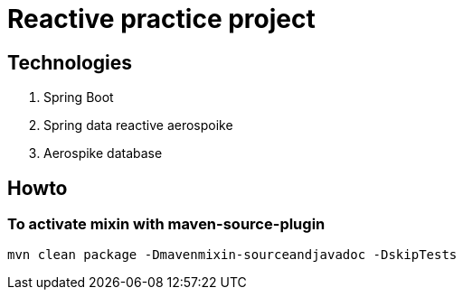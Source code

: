# Reactive practice project


## Technologies
. Spring Boot
. Spring data reactive aerospoike
. Aerospike database


## Howto
### To activate mixin with maven-source-plugin
----
mvn clean package -Dmavenmixin-sourceandjavadoc -DskipTests
----